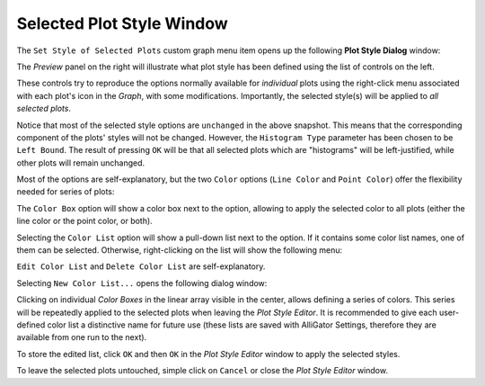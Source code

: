 .. _selected-plot-style-window:

Selected Plot Style Window
==========================

The ``Set Style of Selected Plots`` custom graph menu item opens up the following **Plot Style Dialog** window:

.. image:: images/Plot-Style-Dialog.png
   :align: center

The *Preview* panel on the right will illustrate what plot style has been defined using the list of controls on the left.

These controls try to reproduce the options normally available for *individual* plots using the right-click menu associated with each plot's icon in the *Graph*, with some modifications. Importantly, the selected style(s) will be applied to *all selected plots*.

Notice that most of the selected style options are ``unchanged`` in the above snapshot. This means that the corresponding component of the plots' styles will not be changed. However, the ``Histogram Type`` parameter has been chosen to be ``Left Bound``. The result of pressing ``OK`` will be that all selected plots which are "histograms" will be left-justified, while other plots will remain unchanged.

Most of the options are self-explanatory, but the two ``Color`` options (``Line Color`` and ``Point Color``) offer the flexibility needed for series of plots:

.. image:: images/Plot-Style-Dialog-Color-Selection.png
   :align: center

The ``Color Box`` option will show a color box next to the option, allowing to apply the selected color to all plots (either the line color or the point color, or both).

Selecting the ``Color List`` option will show a pull-down list next to the option. If it contains some color list names, one of them can be selected. Otherwise, right-clicking on the list will show the following menu:

.. image:: images/Plot-Style-Dialog-Color-List-Options.png
   :align: center

``Edit Color List`` and ``Delete Color List`` are self-explanatory.

Selecting ``New Color List...`` opens the following dialog window:

.. image:: images/Plot-Style-Dialog-Color-List-Editor.png
   :align: center

Clicking on individual *Color Boxes* in the linear array visible in the center, allows defining a series of colors. This series will be repeatedly applied to the selected plots when leaving the *Plot Style Editor*. It is recommended to give each user-defined color list a distinctive name for future use (these lists are saved with AlliGator Settings, therefore they are available from one run to the next).

To store the edited list, click ``OK`` and then ``OK`` in the *Plot Style Editor* window to apply the selected styles.

To leave the selected plots untouched, simple click on ``Cancel`` or close the *Plot Style Editor* window.